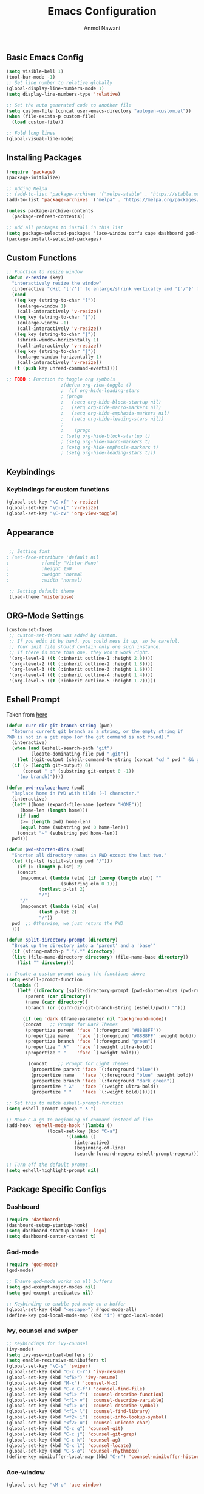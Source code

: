#+AUTHOR: Anmol Nawani
#+TITLE: Emacs Configuration

** Basic Emacs Config
   #+BEGIN_SRC emacs-lisp
  (setq visible-bell 1)
  (tool-bar-mode -1)
  ;; Set line number to relative globally
  (global-display-line-numbers-mode 1)
  (setq display-line-numbers-type 'relative)

  ;; Set the auto generated code to another file
  (setq custom-file (concat user-emacs-directory "autogen-custom.el"))
  (when (file-exists-p custom-file)
    (load custom-file))

  ;; Fold long lines
  (global-visual-line-mode)  
   #+END_SRC

** Installing Packages
   #+BEGIN_SRC emacs-lisp
  (require 'package)
  (package-initialize)

  ;; Adding Melpa
  ;; (add-to-list 'package-archives '("melpa-stable" . "https://stable.melpa.org/packages/") t)
  (add-to-list 'package-archives '("melpa" . "https://melpa.org/packages/") t)

  (unless package-archive-contents
    (package-refresh-contents))

  ;; Add all packages to install in this list
  (setq package-selected-packages '(ace-window corfu cape dashboard god-mode ivy counsel swiper which-key htmlize magit))
  (package-install-selected-packages)
   #+END_SRC

** Custom Functions
   #+BEGIN_SRC emacs-lisp
  ;; Function to resize window
  (defun v-resize (key)
    "interactively resize the window" 
    (interactive "cHit '['/']' to enlarge/shrink vertically and '{'/'}' for horizontally")
    (cond
     ((eq key (string-to-char "["))
      (enlarge-window 1)
      (call-interactively 'v-resize))
     ((eq key (string-to-char "]"))
      (enlarge-window -1)
      (call-interactively 'v-resize))
     ((eq key (string-to-char "{"))
      (shrink-window-horizontally 1)
      (call-interactively 'v-resize))
     ((eq key (string-to-char "}"))
      (enlarge-window-horizontally 1)
      (call-interactively 'v-resize))
     (t (push key unread-command-events))))

  ;; TODO : Function to toggle org symbols
					  ;(defun org-view-toggle ()
					  ;  (if org-hide-leading-stars
					  ;	(progn
					  ;	  (setq org-hide-block-startup nil)       
					  ;	  (setq org-hide-macro-markers nil)       
					  ;	  (setq org-hide-emphasis-markers nil)    
					  ;	  (setq org-hide-leading-stars nil))
					  ;
					  ;    (progn
					  ;	(setq org-hide-block-startup t)
					  ;	(setq org-hide-macro-markers t)       
					  ;	(setq org-hide-emphasis-markers t)    
					  ;	(setq org-hide-leading-stars t)))

   #+END_SRC

** Keybindings
   
*** Keybindings for custom functions
    #+BEGIN_SRC emacs-lisp
  (global-set-key "\C-x{" 'v-resize)
  (global-set-key "\C-x[" 'v-resize)
  (global-set-key "\C-cv" 'org-view-toggle)
    #+END_SRC

** Appearance
   #+BEGIN_SRC emacs-lisp
  
  ;; Setting font
 ; (set-face-attribute 'default nil
 ;		      :family "Victor Mono"
 ;		      :height 150
 ;		      :weight 'normal
 ;		      :width 'normal)

  ;; Setting default theme
  (load-theme 'misterioso)
   #+END_SRC

** ORG-Mode Settings
   #+BEGIN_SRC emacs-lisp
  (custom-set-faces
   ;; custom-set-faces was added by Custom.
   ;; If you edit it by hand, you could mess it up, so be careful.
   ;; Your init file should contain only one such instance.
   ;; If there is more than one, they won't work right.
   '(org-level-1 ((t (:inherit outline-1 :height 2.0))))
   '(org-level-2 ((t (:inherit outline-2 :height 1.8))))
   '(org-level-3 ((t (:inherit outline-3 :height 1.6))))
   '(org-level-4 ((t (:inherit outline-4 :height 1.4))))
   '(org-level-5 ((t (:inherit outline-5 :height 1.2)))))
   #+END_SRC

** Eshell Prompt

   Taken from [[https://kirang.in/post/eshell-prompt-setup/][here]]

   #+BEGIN_SRC emacs-lisp
  (defun curr-dir-git-branch-string (pwd)
    "Returns current git branch as a string, or the empty string if
  PWD is not in a git repo (or the git command is not found)."
    (interactive)
    (when (and (eshell-search-path "git")
	       (locate-dominating-file pwd ".git"))
      (let ((git-output (shell-command-to-string (concat "cd " pwd " && git branch | grep '\\*' | sed -e 's/^\\* //'"))))
	(if (> (length git-output) 0)
	    (concat " :" (substring git-output 0 -1))
	  "(no branch)"))))

  (defun pwd-replace-home (pwd)
    "Replace home in PWD with tilde (~) character."
    (interactive)
    (let* ((home (expand-file-name (getenv "HOME")))
	   (home-len (length home)))
      (if (and
	   (>= (length pwd) home-len)
	   (equal home (substring pwd 0 home-len)))
	  (concat "~" (substring pwd home-len))
	pwd)))

  (defun pwd-shorten-dirs (pwd)
    "Shorten all directory names in PWD except the last two."
    (let ((p-lst (split-string pwd "/")))
      (if (> (length p-lst) 2)
	  (concat
	   (mapconcat (lambda (elm) (if (zerop (length elm)) ""
				      (substring elm 0 1)))
		      (butlast p-lst 2)
		      "/")
	   "/"
	   (mapconcat (lambda (elm) elm)
		      (last p-lst 2)
		      "/"))
	pwd  ;; Otherwise, we just return the PWD
	)))

  (defun split-directory-prompt (directory)
    "Break up the directory into a 'parent' and a 'base'"
    (if (string-match-p ".*/.*" directory)
	(list (file-name-directory directory) (file-name-base directory))
      (list "" directory)))

  ;; Create a custom prompt using the functions above
  (setq eshell-prompt-function
	(lambda ()
	  (let* ((directory (split-directory-prompt (pwd-shorten-dirs (pwd-replace-home (eshell/pwd)))))
		 (parent (car directory))
		 (name (cadr directory))
		 (branch (or (curr-dir-git-branch-string (eshell/pwd)) "")))

	    (if (eq 'dark (frame-parameter nil 'background-mode))
		(concat   ;; Prompt for Dark Themes
		 (propertize parent 'face `(:foreground "#8888FF"))
		 (propertize name   'face `(:foreground "#8888FF" :weight bold))
		 (propertize branch 'face `(:foreground "green"))
		 (propertize " λ"   'face `(:weight ultra-bold))
		 (propertize " "    'face `(:weight bold)))

	      (concat    ;; Prompt for Light Themes
	       (propertize parent 'face `(:foreground "blue"))
	       (propertize name   'face `(:foreground "blue" :weight bold))
	       (propertize branch 'face `(:foreground "dark green"))
	       (propertize " λ"   'face `(:weight ultra-bold))
	       (propertize " "    'face `(:weight bold)))))))

  ;; Set this to match eshell-prompt-function
  (setq eshell-prompt-regexp " λ ")

  ;; Make C-a go to beginning of command instead of line
  (add-hook 'eshell-mode-hook '(lambda ()
				 (local-set-key (kbd "C-a")
						'(lambda ()
						   (interactive)
						   (beginning-of-line)
						   (search-forward-regexp eshell-prompt-regexp)))))

  ;; Turn off the default prompt.
  (setq eshell-highlight-prompt nil)
   #+END_SRC

** Package Specific Configs

*** Dashboard
    #+BEGIN_SRC emacs-lisp
  (require 'dashboard)
  (dashboard-setup-startup-hook)
  (setq dashboard-startup-banner 'logo)
  (setq dashboard-center-content t)
    #+END_SRC

*** God-mode
    #+BEGIN_SRC emacs-lisp
  (require 'god-mode)
  (god-mode)

  ;; Ensure god-mode works on all buffers
  (setq god-exempt-major-modes nil)
  (setq god-exempt-predicates nil)

  ;; Keybinding to enable god mode on a buffer
  (global-set-key (kbd "<escape>") #'god-mode-all)
  (define-key god-local-mode-map (kbd "i") #'god-local-mode)
    #+END_SRC

*** Ivy, counsel and swiper
    #+BEGIN_SRC emacs-lisp
  ;; Keybindings for ivy-counsel
  (ivy-mode)
  (setq ivy-use-virtual-buffers t)
  (setq enable-recursive-minibuffers t)
  (global-set-key "\C-s" 'swiper)
  (global-set-key (kbd "C-c C-r") 'ivy-resume)
  (global-set-key (kbd "<f6>") 'ivy-resume)
  (global-set-key (kbd "M-x") 'counsel-M-x)
  (global-set-key (kbd "C-x C-f") 'counsel-find-file)
  (global-set-key (kbd "<f1> f") 'counsel-describe-function)
  (global-set-key (kbd "<f1> v") 'counsel-describe-variable)
  (global-set-key (kbd "<f1> o") 'counsel-describe-symbol)
  (global-set-key (kbd "<f1> l") 'counsel-find-library)
  (global-set-key (kbd "<f2> i") 'counsel-info-lookup-symbol)
  (global-set-key (kbd "<f2> u") 'counsel-unicode-char)
  (global-set-key (kbd "C-c g") 'counsel-git)
  (global-set-key (kbd "C-c j") 'counsel-git-grep)
  (global-set-key (kbd "C-c k") 'counsel-ag)
  (global-set-key (kbd "C-x l") 'counsel-locate)
  (global-set-key (kbd "C-S-o") 'counsel-rhythmbox)
  (define-key minibuffer-local-map (kbd "C-r") 'counsel-minibuffer-history)
    #+END_SRC

*** Ace-window
    #+BEGIN_SRC emacs-lisp
  (global-set-key "\M-o" 'ace-window)
    #+END_SRC

*** Which-Key
    #+BEGIN_SRC emacs-lisp
  (which-key-mode)
  (which-key-enable-god-mode-support)
    #+END_SRC

*** Corfu
    #+BEGIN_SRC emacs-lisp
  (global-corfu-mode)
  (setq corfu-auto t)
  (setq corfu-auto-prefix 1)
    #+END_SRC

*** Cape
    #+BEGIN_SRC emacs-lisp
  (add-to-list 'completion-at-point-functions #'cape-dabbrev)
  (add-to-list 'completion-at-point-functions #'cape-file)
  ;;(add-to-list 'completion-at-point-functions #'cape-history)
  ;;(add-to-list 'completion-at-point-functions #'cape-keyword)
  ;;(add-to-list 'completion-at-point-functions #'cape-tex)
  ;;(add-to-list 'completion-at-point-functions #'cape-sgml)
  ;;(add-to-list 'completion-at-point-functions #'cape-rfc1345)
  ;;(add-to-list 'completion-at-point-functions #'cape-abbrev)
  ;;(add-to-list 'completion-at-point-functions #'cape-ispell)
  ;;(add-to-list 'completion-at-point-functions #'cape-dict)
  ;;(add-to-list 'completion-at-point-functions #'cape-symbol)
  ;;(add-to-list 'completion-at-point-functions #'cape-line)
    #+END_SRC
